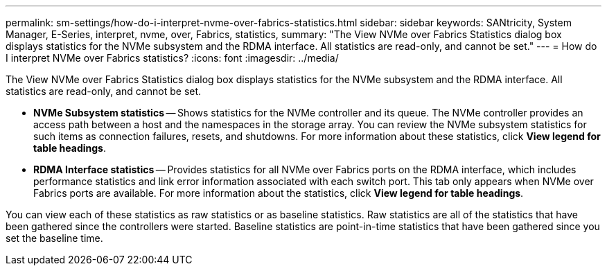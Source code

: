 ---
permalink: sm-settings/how-do-i-interpret-nvme-over-fabrics-statistics.html
sidebar: sidebar
keywords: SANtricity, System Manager, E-Series, interpret, nvme, over, Fabrics, statistics,
summary: "The View NVMe over Fabrics Statistics dialog box displays statistics for the NVMe subsystem and the RDMA interface. All statistics are read-only, and cannot be set."
---
= How do I interpret NVMe over Fabrics statistics?
:icons: font
:imagesdir: ../media/

[.lead]
The View NVMe over Fabrics Statistics dialog box displays statistics for the NVMe subsystem and the RDMA interface. All statistics are read-only, and cannot be set.

* *NVMe Subsystem statistics* -- Shows statistics for the NVMe controller and its queue. The NVMe controller provides an access path between a host and the namespaces in the storage array. You can review the NVMe subsystem statistics for such items as connection failures, resets, and shutdowns. For more information about these statistics, click *View legend for table headings*.
* *RDMA Interface statistics* -- Provides statistics for all NVMe over Fabrics ports on the RDMA interface, which includes performance statistics and link error information associated with each switch port. This tab only appears when NVMe over Fabrics ports are available. For more information about the statistics, click *View legend for table headings*.

You can view each of these statistics as raw statistics or as baseline statistics. Raw statistics are all of the statistics that have been gathered since the controllers were started. Baseline statistics are point-in-time statistics that have been gathered since you set the baseline time.
